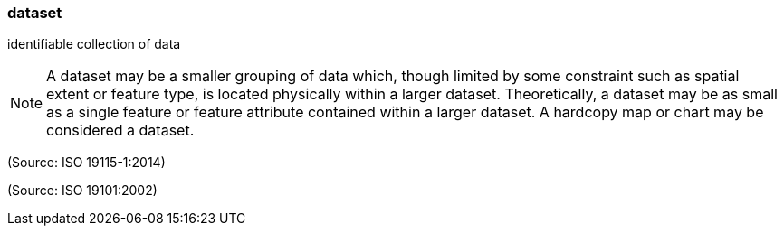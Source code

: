 === dataset

identifiable collection of data

NOTE: A dataset may be a smaller grouping of data which, though limited by some constraint such as spatial extent or feature type, is located physically within a larger dataset. Theoretically, a dataset may be as small as a single feature or feature attribute contained within a larger dataset. A hardcopy map or chart may be considered a dataset.

(Source: ISO 19115-1:2014)

(Source: ISO 19101:2002)

